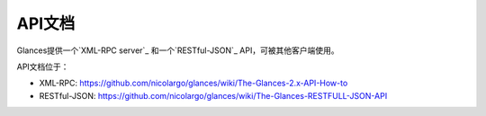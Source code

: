 .. _api:

API文档
=================

Glances提供一个`XML-RPC server`_ 和一个`RESTful-JSON`_ API，可被其他客户端使用。

API文档位于：

- XML-RPC: https://github.com/nicolargo/glances/wiki/The-Glances-2.x-API-How-to
- RESTful-JSON: https://github.com/nicolargo/glances/wiki/The-Glances-RESTFULL-JSON-API

.. _XML-RPC server: http://docs.python.org/2/library/simplexmlrpcserver.html
.. _RESTful-JSON: http://jsonapi.org/
